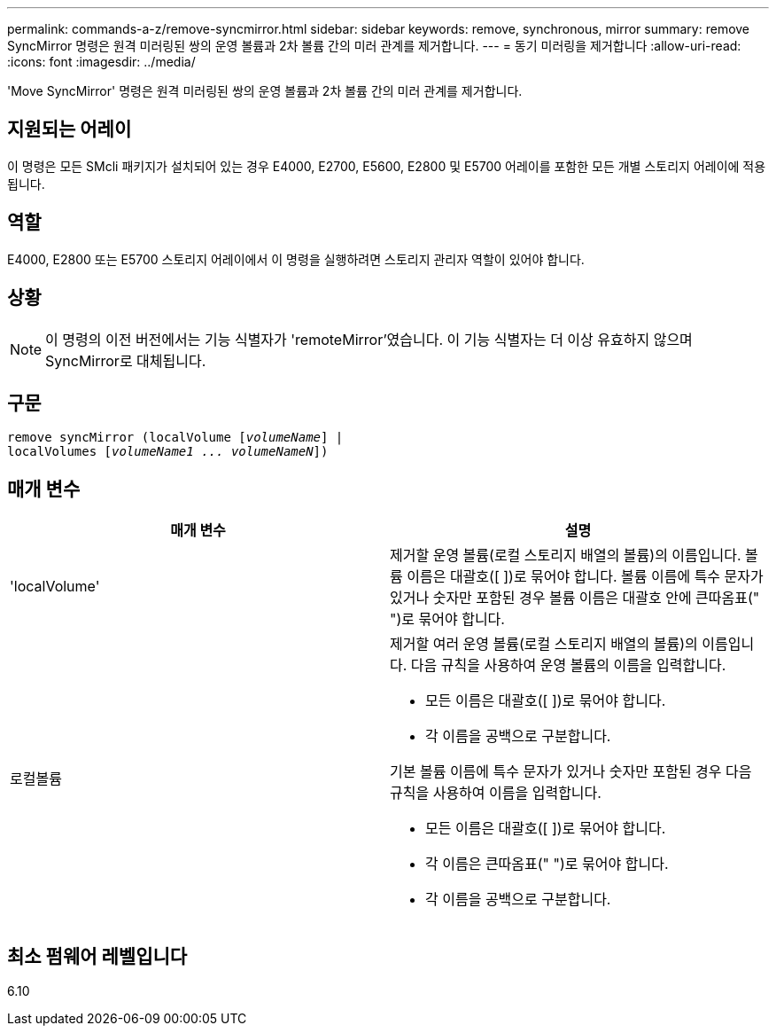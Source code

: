 ---
permalink: commands-a-z/remove-syncmirror.html 
sidebar: sidebar 
keywords: remove, synchronous, mirror 
summary: remove SyncMirror 명령은 원격 미러링된 쌍의 운영 볼륨과 2차 볼륨 간의 미러 관계를 제거합니다. 
---
= 동기 미러링을 제거합니다
:allow-uri-read: 
:icons: font
:imagesdir: ../media/


[role="lead"]
'Move SyncMirror' 명령은 원격 미러링된 쌍의 운영 볼륨과 2차 볼륨 간의 미러 관계를 제거합니다.



== 지원되는 어레이

이 명령은 모든 SMcli 패키지가 설치되어 있는 경우 E4000, E2700, E5600, E2800 및 E5700 어레이를 포함한 모든 개별 스토리지 어레이에 적용됩니다.



== 역할

E4000, E2800 또는 E5700 스토리지 어레이에서 이 명령을 실행하려면 스토리지 관리자 역할이 있어야 합니다.



== 상황

[NOTE]
====
이 명령의 이전 버전에서는 기능 식별자가 'remoteMirror'였습니다. 이 기능 식별자는 더 이상 유효하지 않으며 SyncMirror로 대체됩니다.

====


== 구문

[source, cli, subs="+macros"]
----
remove syncMirror (localVolume pass:quotes[[_volumeName_]] |
localVolumes pass:quotes[[_volumeName1 ... volumeNameN_]])
----


== 매개 변수

|===
| 매개 변수 | 설명 


 a| 
'localVolume'
 a| 
제거할 운영 볼륨(로컬 스토리지 배열의 볼륨)의 이름입니다. 볼륨 이름은 대괄호([ ])로 묶어야 합니다. 볼륨 이름에 특수 문자가 있거나 숫자만 포함된 경우 볼륨 이름은 대괄호 안에 큰따옴표(" ")로 묶어야 합니다.



 a| 
로컬볼륨
 a| 
제거할 여러 운영 볼륨(로컬 스토리지 배열의 볼륨)의 이름입니다. 다음 규칙을 사용하여 운영 볼륨의 이름을 입력합니다.

* 모든 이름은 대괄호([ ])로 묶어야 합니다.
* 각 이름을 공백으로 구분합니다.


기본 볼륨 이름에 특수 문자가 있거나 숫자만 포함된 경우 다음 규칙을 사용하여 이름을 입력합니다.

* 모든 이름은 대괄호([ ])로 묶어야 합니다.
* 각 이름은 큰따옴표(" ")로 묶어야 합니다.
* 각 이름을 공백으로 구분합니다.


|===


== 최소 펌웨어 레벨입니다

6.10

